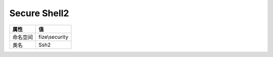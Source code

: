 =============
Secure Shell2
=============


+-------------+---------------+
|属性         |值             |
+=============+===============+
|命名空间     |fize\\security |
+-------------+---------------+
|类名         |Ssh2           |
+-------------+---------------+


